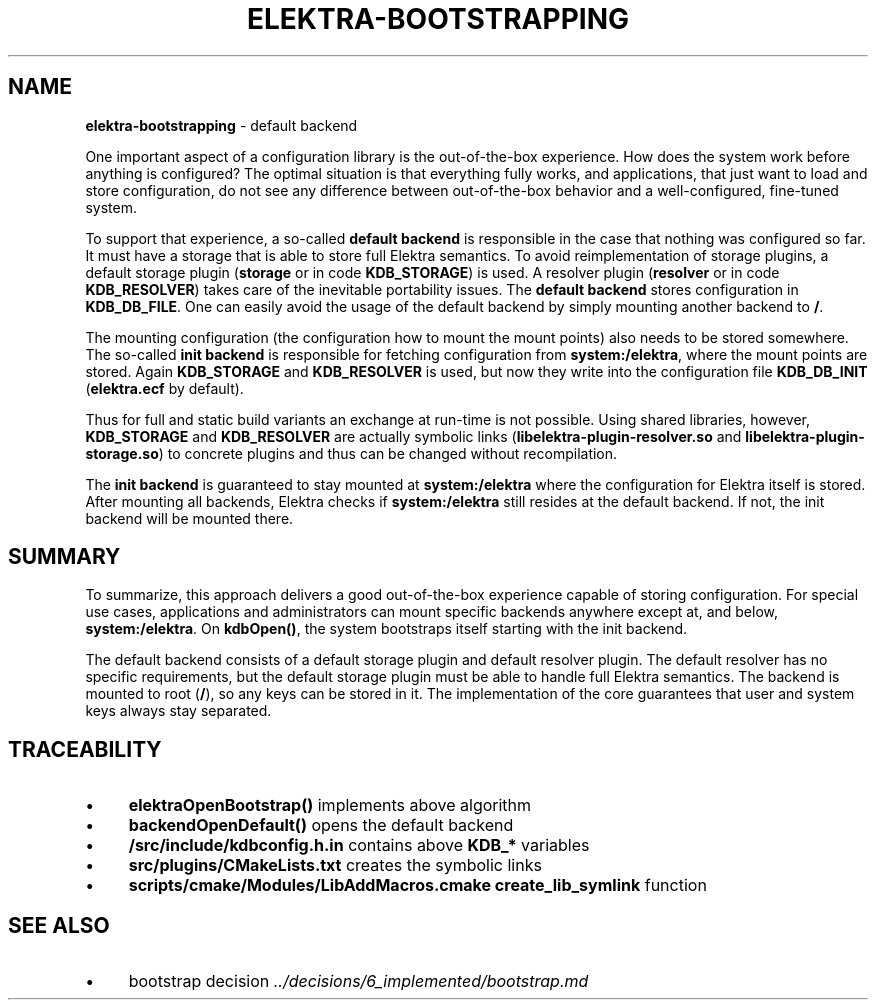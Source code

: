 .\" generated with Ronn-NG/v0.10.1
.\" http://github.com/apjanke/ronn-ng/tree/0.10.1.pre3
.TH "ELEKTRA\-BOOTSTRAPPING" "7" "May 2023" ""
.SH "NAME"
\fBelektra\-bootstrapping\fR \- default backend
.P
One important aspect of a configuration library is the out\-of\-the\-box experience\. How does the system work before anything is configured? The optimal situation is that everything fully works, and applications, that just want to load and store configuration, do not see any difference between out\-of\-the\-box behavior and a well\-configured, fine\-tuned system\.
.P
To support that experience, a so\-called \fBdefault backend\fR is responsible in the case that nothing was configured so far\. It must have a storage that is able to store full Elektra semantics\. To avoid reimplementation of storage plugins, a default storage plugin (\fBstorage\fR or in code \fBKDB_STORAGE\fR) is used\. A resolver plugin (\fBresolver\fR or in code \fBKDB_RESOLVER\fR) takes care of the inevitable portability issues\. The \fBdefault backend\fR stores configuration in \fBKDB_DB_FILE\fR\. One can easily avoid the usage of the default backend by simply mounting another backend to \fB/\fR\.
.P
The mounting configuration (the configuration how to mount the mount points) also needs to be stored somewhere\. The so\-called \fBinit backend\fR is responsible for fetching configuration from \fBsystem:/elektra\fR, where the mount points are stored\. Again \fBKDB_STORAGE\fR and \fBKDB_RESOLVER\fR is used, but now they write into the configuration file \fBKDB_DB_INIT\fR (\fBelektra\.ecf\fR by default)\.
.P
Thus for full and static build variants an exchange at run\-time is not possible\. Using shared libraries, however, \fBKDB_STORAGE\fR and \fBKDB_RESOLVER\fR are actually symbolic links (\fBlibelektra\-plugin\-resolver\.so\fR and \fBlibelektra\-plugin\-storage\.so\fR) to concrete plugins and thus can be changed without recompilation\.
.P
The \fBinit backend\fR is guaranteed to stay mounted at \fBsystem:/elektra\fR where the configuration for Elektra itself is stored\. After mounting all backends, Elektra checks if \fBsystem:/elektra\fR still resides at the default backend\. If not, the init backend will be mounted there\.
.SH "SUMMARY"
To summarize, this approach delivers a good out\-of\-the\-box experience capable of storing configuration\. For special use cases, applications and administrators can mount specific backends anywhere except at, and below, \fBsystem:/elektra\fR\. On \fBkdbOpen()\fR, the system bootstraps itself starting with the init backend\.
.P
The default backend consists of a default storage plugin and default resolver plugin\. The default resolver has no specific requirements, but the default storage plugin must be able to handle full Elektra semantics\. The backend is mounted to root (\fB/\fR), so any keys can be stored in it\. The implementation of the core guarantees that user and system keys always stay separated\.
.SH "TRACEABILITY"
.IP "\(bu" 4
\fBelektraOpenBootstrap()\fR implements above algorithm
.IP "\(bu" 4
\fBbackendOpenDefault()\fR opens the default backend
.IP "\(bu" 4
\fB/src/include/kdbconfig\.h\.in\fR contains above \fBKDB_*\fR variables
.IP "\(bu" 4
\fBsrc/plugins/CMakeLists\.txt\fR creates the symbolic links
.IP "\(bu" 4
\fBscripts/cmake/Modules/LibAddMacros\.cmake\fR \fBcreate_lib_symlink\fR function
.IP "" 0
.SH "SEE ALSO"
.IP "\(bu" 4
bootstrap decision \fI\.\./decisions/6_implemented/bootstrap\.md\fR
.IP "" 0

